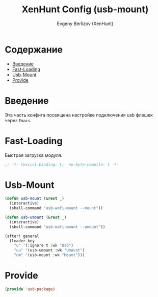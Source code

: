 #+TITLE:XenHunt Config (usb-mount)
#+AUTHOR: Evgeny Berlizov (XenHunt)
#+DESCRIPTION: XenHunt's config of usb-mount
#+STARTUP: content
#+PROPERTY: header-args :tangle usb-package.el
* Содержание
:PROPERTIES:
:TOC:      :include all :depth 100 :force (nothing) :ignore (this) :local (nothing)
:END:
:CONTENTS:
- [[#введение][Введение]]
- [[#fast-loading][Fast-Loading]]
- [[#usb-mount][Usb-Mount]]
- [[#provide][Provide]]
:END:
* Введение
:PROPERTIES:
:CUSTOM_ID: введение
:END:

Эта часть конфига посвящена настройке подключения usb флешек через =Emacs=.

* Fast-Loading
:PROPERTIES:
:CUSTOM_ID: fast-loading
:END:

Быстрая загрузка модуля.

#+begin_src emacs-lisp
;; -*- lexical-binding: t;  no-byte-compile: t -*-
#+end_src

* Usb-Mount
:PROPERTIES:
:CUSTOM_ID: usb-mount
:END:

#+begin_src emacs-lisp
(defun usb-mount (&rest _)
  (interactive)
  (shell-command "usb-wofi-mount --mount"))

(defun usb-umount (&rest _)
  (interactive)
  (shell-command "usb-wofi-mount --umount"))

(after! general
  (leader-key
    "u" '(:ignore t :wk "Usb")
    "uu" '(usb-umount :wk "Umount")
    "um" '(usb-mount :wk "Mount")))
#+end_src

#+RESULTS:

* Provide
:PROPERTIES:
:CUSTOM_ID: provide
:END:
#+begin_src emacs-lisp
(provide 'usb-package)
#+end_src

#+RESULTS:
: usb-package
